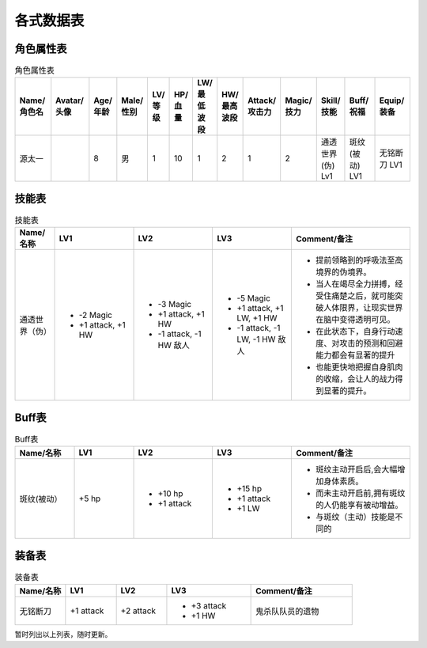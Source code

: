 各式数据表
==============================

角色属性表
------------------------

.. list-table:: 角色属性表
    :widths: 10 10 5 5 5 5 5 5 5 5 5 10 10
    :header-rows: 1

    * - Name/角色名
      - Avatar/头像
      - Age/年龄
      - Male/性别
      - LV/等级
      - HP/血量
      - LW/最低波段
      - HW/最高波段
      - Attack/攻击力
      - Magic/技力
      - Skill/技能
      - Buff/祝福
      - Equip/装备
    * - 源太一
      - .. image:: avatar/源太一.png
      - 8
      - 男
      - 1
      - 10
      - 1
      - 2
      - 1
      - 2
      - 通透世界(伪) Lv1
      - 斑纹(被动) LV1
      - 无铭断刀 LV1

技能表
------------------

.. list-table:: 技能表
    :widths: 10 20 20 20 30
    :header-rows: 1

    * - Name/名称
      - LV1
      - LV2
      - LV3
      - Comment/备注
    * - 通透世界（伪）
      - * -2 Magic
        * +1 attack, +1 HW
      - * -3 Magic
        * +1 attack, +1 HW
        * -1 attack, -1 HW 敌人
      - * -5 Magic
        * +1 attack, +1 LW, +1 HW
        * -1 attack, -1 LW, -1 HW 敌人 
      - * 提前领略到的呼吸法至高境界的伪境界。
        * 当人在竭尽全力拼搏，经受住痛楚之后，就可能突破人体限界，让现实世界在脑中变得透明可见。
        * 在此状态下，自身行动速度、对攻击的预测和回避能力都会有显著的提升
        * 也能更快地把握自身肌肉的收缩，会让人的战力得到显著的提升。

Buff表
------------------------

.. list-table:: Buff表
    :widths: 15 15 20 20 30
    :header-rows: 1

    * - Name/名称
      - LV1
      - LV2
      - LV3
      - Comment/备注
    * - 斑纹(被动）
      - +5 hp
      - * +10 hp
        * +1 attack
      - * +15 hp
        * +1 attack
        * +1 LW
      - * 斑纹主动开启后,会大幅增加身体素质。
        * 而未主动开启前,拥有斑纹的人仍能享有被动增益。
        * 与斑纹（主动）技能是不同的

装备表
-------------------------

.. list-table:: 装备表
    :widths: 15 15 15 25 30
    :header-rows: 1

    * - Name/名称
      - LV1
      - LV2
      - LV3
      - Comment/备注
    * - 无铭断刀
      - +1 attack
      - +2 attack
      - * +3 attack
        * +1 HW
      - 鬼杀队队员的遗物

暂时列出以上列表，随时更新。